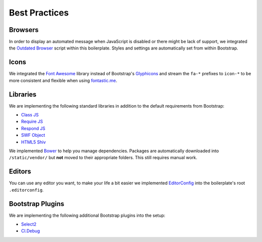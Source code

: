 Best Practices
==============

Browsers
--------

In order to display an automated message when JavaScript is disabled or there might be lack of support, we integrated
the `Outdated Browser <http://outdatedbrowser.com/en>`_ script within this boilerplate. Styles and settings are
automatically set from within Bootstrap.

Icons
-----

We integrated the `Font Awesome <http://fortawesome.github.io/Font-Awesome/>`_  library instead of Bootstrap's
`Glyphicons <http://getbootstrap.com/components/#glyphicons>`_ and stream the ``fa-*`` prefixes to
``icon-*`` to be more consistent and flexible when using `fontastic.me <http://fontastic.me>`_.

Libraries
---------

We are implementing the following standard libraries in addition to the default requirements from Bootstrap:

* `Class JS <https://github.com/FinalAngel/classjs>`_
* `Require JS <http://requirejs.org/>`_
* `Respond JS <https://github.com/scottjehl/Respond>`_
* `SWF Object <https://code.google.com/p/swfobject/>`_
* `HTML5 Shiv <https://code.google.com/p/html5shiv/>`_

We implemented `Bower <http://bower.io/>`_ to help you manage dependencies. Packages are automatically downloaded into
``/static/vendor/`` but **not** moved to their appropriate folders. This still requires manual work.

Editors
-------

You can use any editor you want, to make your life a bit easier we implemented `EditorConfig <http://editorconfig.org/>`_
into the boilerplate's root ``.editorconfig``.


Bootstrap Plugins
-----------------

We are implementing the following additional Bootstrap plugins into the setup:

* `Select2 <http://fk.github.io/select2-bootstrap-css/>`_
* `Cl.Debug <http://finalangel.github.io/classjs-plugins/examples/cl.debug/>`_
